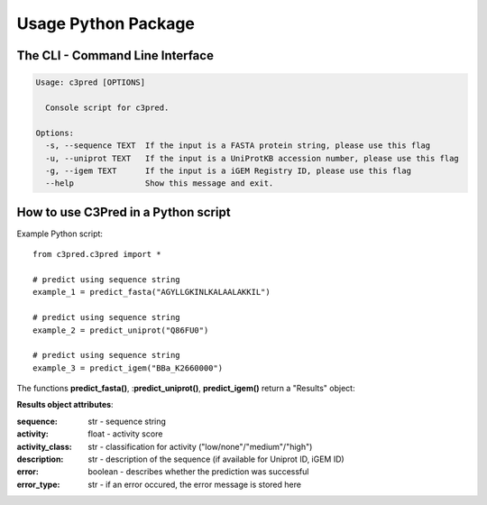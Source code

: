 ====================
Usage Python Package
====================

The CLI - Command Line Interface
--------------------------------


.. code-block:: bash

	Usage: c3pred [OPTIONS]

	  Console script for c3pred.

	Options:
	  -s, --sequence TEXT  If the input is a FASTA protein string, please use this flag
	  -u, --uniprot TEXT   If the input is a UniProtKB accession number, please use this flag
	  -g, --igem TEXT      If the input is a iGEM Registry ID, please use this flag
	  --help               Show this message and exit.

How to use C3Pred in a Python script
------------------------------------

Example Python script::

    from c3pred.c3pred import *
    
    # predict using sequence string
    example_1 = predict_fasta("AGYLLGKINLKALAALAKKIL")
    
    # predict using sequence string
    example_2 = predict_uniprot("Q86FU0")
    
    # predict using sequence string
    example_3 = predict_igem("BBa_K2660000")

The functions **predict_fasta()**, :**predict_uniprot()**, **predict_igem()** return a "Results" object:

**Results object attributes**:

:sequence: str - sequence string
:activity: float - activity score
:activity_class: str - classification for activity ("low/none"/"medium"/"high")
:description: str - description of the sequence (if available for Uniprot ID, iGEM ID)
:error: boolean - describes whether the prediction was successful
:error_type: str - if an error occured, the error message is stored here


